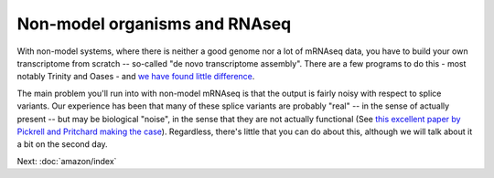 Non-model organisms and RNAseq
==============================

With non-model systems, where there is neither a good genome nor a lot
of mRNAseq data, you have to build your own transcriptome from scratch
-- so-called "de novo transcriptome assembly".  There are a few
programs to do this - most notably Trinity and Oases - and `we have
found little difference <https://peerj.com/preprints/505/>`__.

The main problem you'll run into with non-model mRNAseq is that the
output is fairly noisy with respect to splice variants.  Our
experience has been that many of these splice variants are probably
"real" -- in the sense of actually present -- but may be biological
"noise", in the sense that they are not actually functional  (See
`this excellent paper by Pickrell and Pritchard making the case
<http://www.ncbi.nlm.nih.gov/pubmed/21151575>`__).  Regardless,
there's little that you can do about this, although we will talk about
it a bit on the second day.

Next: :doc:`amazon/index`
